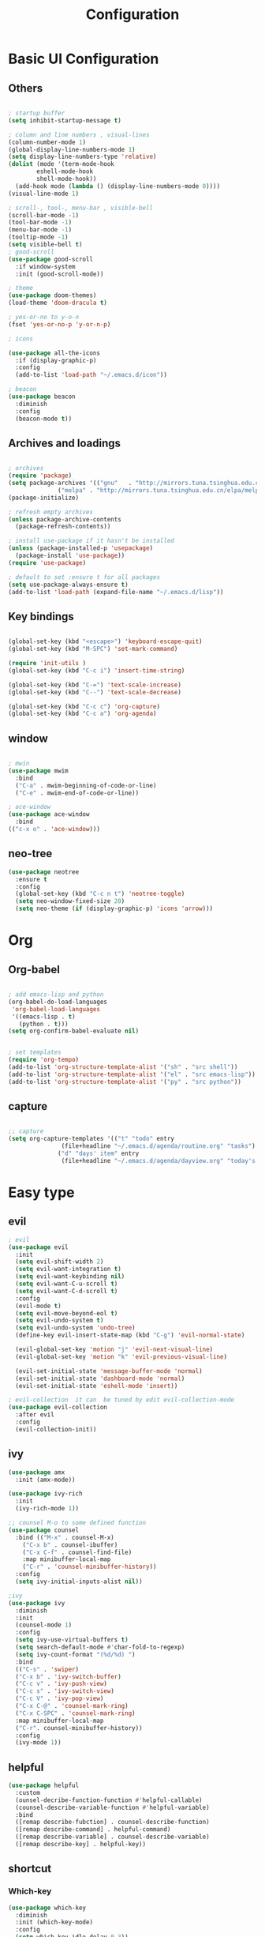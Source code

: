 #+title: Configuration
#+PROPERTY: header-args:emacs-lisp :tangle ./init-new.el

* Basic UI Configuration
** Others
#+begin_src emacs-lisp :tangle ./init-new.el

  ; startup buffer
  (setq inhibit-startup-message t)

  ; column and line numbers , visual-lines
  (column-number-mode 1)
  (global-display-line-numbers-mode 1)
  (setq display-line-numbers-type 'relative)
  (dolist (mode '(term-mode-hook
		  eshell-mode-hook
		  shell-mode-hook))
    (add-hook mode (lambda () (display-line-numbers-mode 0))))
  (visual-line-mode 1)

  ; scroll-, tool-, menu-bar , visible-bell
  (scroll-bar-mode -1)
  (tool-bar-mode -1)
  (menu-bar-mode -1)
  (tooltip-mode -1)
  (setq visible-bell t)
  ; good-scroll
  (use-package good-scroll
    :if window-system
    :init (good-scroll-mode))

  ; theme
  (use-package doom-themes)
  (load-theme 'doom-dracula t)

  ; yes-or-no to y-o-n
  (fset 'yes-or-no-p 'y-or-n-p)

  ; icons

  (use-package all-the-icons
    :if (display-graphic-p)
    :config
    (add-to-list 'load-path "~/.emacs.d/icon"))

  ; beacon
  (use-package beacon
    :diminish
    :config
    (beacon-mode t))
#+end_src

#+RESULTS:
: t
** Archives and loadings
#+begin_src emacs-lisp :tangle ./init-new.el

  ; archives
  (require 'package)
  (setq package-archives '(("gnu"   . "http://mirrors.tuna.tsinghua.edu.cn/elpa/gnu/")
			    ("melpa" . "http://mirrors.tuna.tsinghua.edu.cn/elpa/melpa/")))
  (package-initialize)

  ; refresh empty archives
  (unless package-archive-contents
    (package-refresh-contents))

  ; install use-package if it hasn't be installed
  (unless (package-installed-p 'usepackage)
    (package-install 'use-package))
  (require 'use-package)

  ; default to set :ensure t for all packages
  (setq use-package-always-ensure t)  
  (add-to-list 'load-path (expand-file-name "~/.emacs.d/lisp"))
#+end_src
** Key bindings
#+begin_src emacs-lisp :tangle ./init-new.el

  (global-set-key (kbd "<escape>") 'keyboard-escape-quit)
  (global-set-key (kbd "M-SPC") 'set-mark-command)

  (require 'init-utils )
  (global-set-key (kbd "C-c i") 'insert-time-string)

  (global-set-key (kbd "C-=") 'text-scale-increase)
  (global-set-key (kbd "C--") 'text-scale-decrease)

  (global-set-key (kbd "C-c c") 'org-capture)
  (global-set-key (kbd "C-c a") 'org-agenda)
#+end_src

#+RESULTS:
: org-agenda

** window
#+begin_src emacs-lisp :tangle ./init-new.el

  ; mwin
  (use-package mwim
    :bind
    ("C-a" . mwim-beginning-of-code-or-line)
    ("C-e" . mwim-end-of-code-or-line))

  ; ace-window
  (use-package ace-window
    :bind
  (("c-x o" . 'ace-window)))
#+end_src

** neo-tree
#+begin_src emacs-lisp :tangle ./init-new.el
  (use-package neotree
    :ensure t
    :config
    (global-set-key (kbd "C-c n t") 'neotree-toggle)
    (setq neo-window-fixed-size 20)
    (setq neo-theme (if (display-graphic-p) 'icons 'arrow)))
#+end_src
* Org
** Org-babel

#+begin_src emacs-lisp :tangle ./init-new.el

  ; add emacs-lisp and python
  (org-babel-do-load-languages
   'org-babel-load-languages
   '((emacs-lisp . t)
     (python . t)))
  (setq org-confirm-babel-evaluate nil)


  ; set templates
  (require 'org-tempo)
  (add-to-list 'org-structure-template-alist '("sh" . "src shell"))
  (add-to-list 'org-structure-template-alist '("el" . "src emacs-lisp"))
  (add-to-list 'org-structure-template-alist '("py" . "src python"))
#+end_src

#+RESULTS:
: ((py . src python) (el . src emacs-lisp) (sh . src shell) (a . export ascii) (c . center) (C . comment) (e . example) (E . export) (h . export html) (l . export latex) (q . quote) (s . src) (v . verse))

** capture
#+begin_src emacs-lisp :tangle ./init-new.el

  ;; capture
  (setq org-capture-templates '(("t" "todo" entry
				 (file+headline "~/.emacs.d/agenda/routine.org" "tasks") "* todo %i%?")
				("d" "days' item" entry
				 (file+headline "~/.emacs.d/agenda/dayview.org" "today's items") "* %i%? \n %u")))
#+end_src

* Easy type
** evil
#+begin_src emacs-lisp :tangle ./init-new.el
  ; evil
  (use-package evil
    :init
    (setq evil-shift-width 2)
    (setq evil-want-integration t)
    (setq evil-want-keybinding nil)
    (setq evil-want-C-u-scroll t)
    (setq evil-want-C-d-scroll t)
    :config
    (evil-mode t)
    (setq evil-move-beyond-eol t)
    (setq evil-undo-system t)
    (setq evil-undo-system 'undo-tree)
    (define-key evil-insert-state-map (kbd "C-g") 'evil-normal-state)

    (evil-global-set-key 'motion "j" 'evil-next-visual-line)
    (evil-global-set-key 'motion "k" 'evil-previous-visual-line)

    (evil-set-initial-state 'message-buffer-mode 'normal)
    (evil-set-initial-state 'dashboard-mode 'normal)
    (evil-set-initial-state 'eshell-mode 'insert))

  ; evil-collection  it can  be tuned by edit evil-collection-mode
  (use-package evil-collection
    :after evil
    :config
    (evil-collection-init))
#+end_src

** ivy
#+begin_src emacs-lisp :tangle ./init-new.el
  (use-package amx
    :init (amx-mode))

  (use-package ivy-rich
    :init
    (ivy-rich-mode 1))

  ;; counsel M-o to some defined function
  (use-package counsel
    :bind (("M-x" . counsel-M-x)
	  ("C-x b" . counsel-ibuffer)
	  ("C-x C-f" . counsel-find-file)
	  :map minibuffer-local-map
	  ("C-r" . 'counsel-minibuffer-history))
    :config
    (setq ivy-initial-inputs-alist nil))

  ;ivy
  (use-package ivy
    :diminish
    :init
    (counsel-mode 1)
    :config
    (setq ivy-use-virtual-buffers t)
    (setq search-default-mode #'char-fold-to-regexp)
    (setq ivy-count-format "(%d/%d) ")
    :bind
    (("C-s" . 'swiper)
    ("C-x b" . 'ivy-switch-buffer)
    ("C-c v" . 'ivy-push-view)
    ("C-c s" . 'ivy-switch-view)
    ("C-c V" . 'ivy-pop-view)
    ("C-x C-@" . 'counsel-mark-ring)
    ("C-x C-SPC" . 'counsel-mark-ring)
    :map minibuffer-local-map
    ("C-r". counsel-minibuffer-history))
    :config
    (ivy-mode 1))
#+end_src

** helpful
#+begin_src emacs-lisp :tangle ./init-new.el
(use-package helpful
  :custom
  (ounsel-decribe-function-function #'helpful-callable)
  (counsel-describe-variable-function #'helpful-variable)
  :bind
  ([remap describe-fubction] . counsel-describe-function)
  ([remap describe-command] . helpful-command)
  ([remap describe-variable] . counsel-describe-variable)
  ([remap describe-key] . helpful-key))
#+end_src
** shortcut
*** Which-key
#+begin_src emacs-lisp :tangle ./init-new.el
(use-package which-key
  :diminish
  :init (which-key-mode)
  :config
  (setq which-key-idle-delay 0.3))
#+end_src

*** General
#+begin_src emacs-lisp :tangle ./init-new.el
  (use-package general
    :config
    (general-create-definer yc/leader-keys
      :keymaps '(normal insert visual emacs)
      :prefix "SPC"
      :global-prefix "C-SPC")
    (yc/leader-keys
     "t" '(:ignore t :which-key "toggles")
     "tt" '(counsel-load-theme :which-key "choose theme")))

#+end_src

*** Hydra
#+begin_src emacs-lisp :tangle ./init-new.el
  (use-package hydra
    :config
    (defhydra hydra-text-scale (:timeout 4)
      ("j" text-scale-increase "in")
      ("k" text-scale-decrease "out")
      ("i" nil "finished" :exit t)))
#+end_src

** yasnippet
#+begin_src emacs-lisp :tangle ./init-new.el

  (use-package yasnippet
    :diminish
    :init
    (setq yas-snippet-dirs '("~/.emacs.d/snippets"))
    :config
    (yas-global-mode 1))
#+end_src

** Undo-tree
#+begin_src emacs-lisp :tangle ./init-new.el
  (use-package undo-tree
    :diminish
    :config
    (setq sml/theme 'powerline)
    (global-undo-tree-mode))
#+end_src

* Development
** prog
#+begin_src emacs-lisp :tangle ./init-new.el
  ; highlight the paren
  (add-hook 'prog-mode-hook #'show-paren-mode)
  (add-hook 'prog-mode-hook #'hs-minor-mode)
  (add-hook 'prog-mode-hook #'electric-pair-mode)
  (use-package rainbow-delimiters
    :hook (prog-mode . rainbow-delimiters-mode))

  (use-package highlight-symbol
    :init (highlight-symbol-mode)
    :bind ("C-c h" . highlight-symbol))
#+end_src

** flycheck
#+begin_src emacs-lisp :tangle ./init-new.el

  (use-package flycheck
    :ensure t
    :hook
    (prog-mode . flycheck-mode))
#+end_src

** Projectile
#+begin_src emacs-lisp :tangle ./init-new.el
(use-package projectile
  :diminish projectile-mode
  :config (projectile-mode)
  :bind-keymap
  ("C-c p" . projectile-command-map)
  :init
  (when (file-directory-p "~/Projects/Code")
    (setq projectile-project-search-path '("~/Projects/Code")))
  (setq projectile-switch-project-action #'projectile-dired))
(use-package counsel-projectile
  :config (counsel-projectile-mode))
#+end_src

** Magit
#+begin_src emacs-lisp :tangle ./init-new.el
  (use-package magit
    :custom
    (magit-display-buffer-function #'magit-display-buffer-same-window-except-diff-v1))
#+end_src

** Lsp
#+begin_src emacs-lisp
(use-package lsp-mode
  :commands (lsp lsp-deferred)
  :init
  (setq lsp-keymap-prefix "C-c l")
  :config
  (lsp-enable-which-key-integration t))
(use-package python-mode
  :mode "\\.py\\'"
  :hook (python-mode . lsp-deferred)
  :config
  (setq python-indent-level 4))
#+end_src
